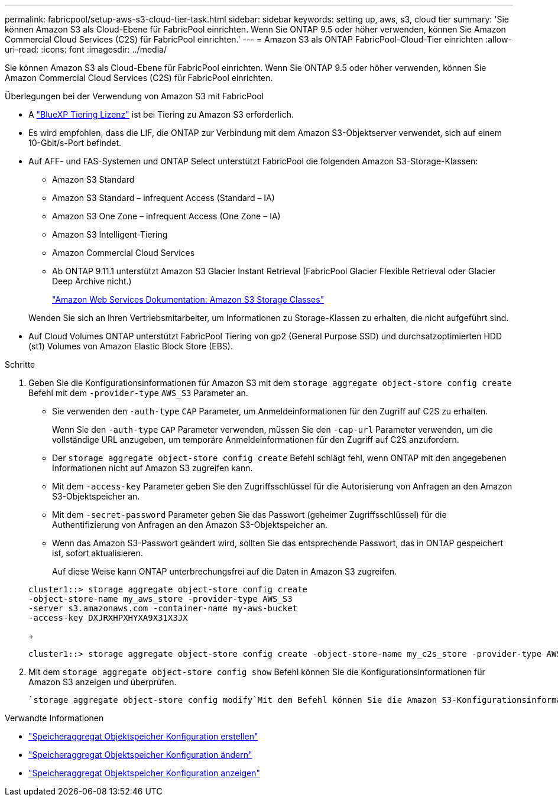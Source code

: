 ---
permalink: fabricpool/setup-aws-s3-cloud-tier-task.html 
sidebar: sidebar 
keywords: setting up, aws, s3, cloud tier 
summary: 'Sie können Amazon S3 als Cloud-Ebene für FabricPool einrichten. Wenn Sie ONTAP 9.5 oder höher verwenden, können Sie Amazon Commercial Cloud Services (C2S) für FabricPool einrichten.' 
---
= Amazon S3 als ONTAP FabricPool-Cloud-Tier einrichten
:allow-uri-read: 
:icons: font
:imagesdir: ../media/


[role="lead"]
Sie können Amazon S3 als Cloud-Ebene für FabricPool einrichten. Wenn Sie ONTAP 9.5 oder höher verwenden, können Sie Amazon Commercial Cloud Services (C2S) für FabricPool einrichten.

.Überlegungen bei der Verwendung von Amazon S3 mit FabricPool
* A link:https://bluexp.netapp.com/cloud-tiering["BlueXP Tiering Lizenz"] ist bei Tiering zu Amazon S3 erforderlich.
* Es wird empfohlen, dass die LIF, die ONTAP zur Verbindung mit dem Amazon S3-Objektserver verwendet, sich auf einem 10-Gbit/s-Port befindet.
* Auf AFF- und FAS-Systemen und ONTAP Select unterstützt FabricPool die folgenden Amazon S3-Storage-Klassen:
+
** Amazon S3 Standard
** Amazon S3 Standard – infrequent Access (Standard – IA)
** Amazon S3 One Zone – infrequent Access (One Zone – IA)
** Amazon S3 Intelligent-Tiering
** Amazon Commercial Cloud Services
** Ab ONTAP 9.11.1 unterstützt Amazon S3 Glacier Instant Retrieval (FabricPool Glacier Flexible Retrieval oder Glacier Deep Archive nicht.)
+
https://aws.amazon.com/s3/storage-classes/["Amazon Web Services Dokumentation: Amazon S3 Storage Classes"]



+
Wenden Sie sich an Ihren Vertriebsmitarbeiter, um Informationen zu Storage-Klassen zu erhalten, die nicht aufgeführt sind.

* Auf Cloud Volumes ONTAP unterstützt FabricPool Tiering von gp2 (General Purpose SSD) und durchsatzoptimierten HDD (st1) Volumes von Amazon Elastic Block Store (EBS).


.Schritte
. Geben Sie die Konfigurationsinformationen für Amazon S3 mit dem `storage aggregate object-store config create` Befehl mit dem `-provider-type` `AWS_S3` Parameter an.
+
** Sie verwenden den `-auth-type` `CAP` Parameter, um Anmeldeinformationen für den Zugriff auf C2S zu erhalten.
+
Wenn Sie den `-auth-type` `CAP` Parameter verwenden, müssen Sie den `-cap-url` Parameter verwenden, um die vollständige URL anzugeben, um temporäre Anmeldeinformationen für den Zugriff auf C2S anzufordern.

** Der `storage aggregate object-store config create` Befehl schlägt fehl, wenn ONTAP mit den angegebenen Informationen nicht auf Amazon S3 zugreifen kann.
** Mit dem `-access-key` Parameter geben Sie den Zugriffsschlüssel für die Autorisierung von Anfragen an den Amazon S3-Objektspeicher an.
** Mit dem `-secret-password` Parameter geben Sie das Passwort (geheimer Zugriffsschlüssel) für die Authentifizierung von Anfragen an den Amazon S3-Objektspeicher an.
** Wenn das Amazon S3-Passwort geändert wird, sollten Sie das entsprechende Passwort, das in ONTAP gespeichert ist, sofort aktualisieren.
+
Auf diese Weise kann ONTAP unterbrechungsfrei auf die Daten in Amazon S3 zugreifen.

+
[listing]
----
cluster1::> storage aggregate object-store config create
-object-store-name my_aws_store -provider-type AWS_S3
-server s3.amazonaws.com -container-name my-aws-bucket
-access-key DXJRXHPXHYXA9X31X3JX
----
+
[listing]
----
cluster1::> storage aggregate object-store config create -object-store-name my_c2s_store -provider-type AWS_S3 -auth-type CAP -cap-url https://123.45.67.89/api/v1/credentials?agency=XYZ&mission=TESTACCT&role=S3FULLACCESS -server my-c2s-s3server-fqdn -container my-c2s-s3-bucket
----


. Mit dem `storage aggregate object-store config show` Befehl können Sie die Konfigurationsinformationen für Amazon S3 anzeigen und überprüfen.
+
 `storage aggregate object-store config modify`Mit dem Befehl können Sie die Amazon S3-Konfigurationsinformationen für FabricPool ändern.



.Verwandte Informationen
* link:https://docs.netapp.com/us-en/ontap-cli/storage-aggregate-object-store-config-create.html["Speicheraggregat Objektspeicher Konfiguration erstellen"^]
* link:https://docs.netapp.com/us-en/ontap-cli/snapmirror-object-store-config-modify.html["Speicheraggregat Objektspeicher Konfiguration ändern"^]
* link:https://docs.netapp.com/us-en/ontap-cli/storage-aggregate-object-store-config-show.html["Speicheraggregat Objektspeicher Konfiguration anzeigen"^]

